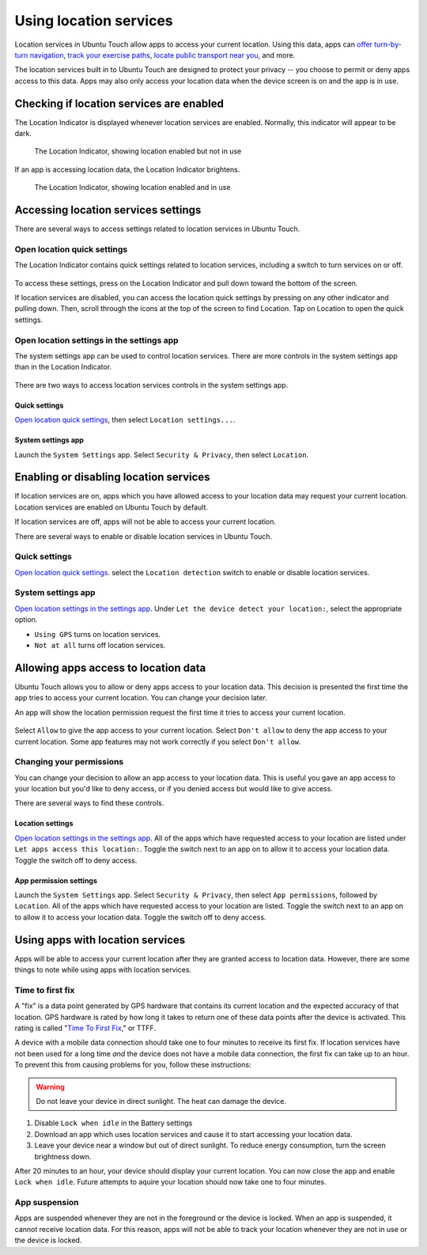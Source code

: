 Using location services
=======================

Location services in Ubuntu Touch allow apps to access your current location. Using this data, apps can `offer turn-by-turn navigation <https://open-store.io/app/navigator.costales>`__, `track your exercise paths <https://open-store.io/app/activitytracker.cwayne18>`__, `locate public transport near you <https://open-store.io/app/transport.zubozrout>`__, and more.

The location services built in to Ubuntu Touch are designed to protect your privacy -- you choose to permit or deny apps access to this data. Apps may also only access your location data when the device screen is on and the app is in use.

Checking if location services are enabled
-----------------------------------------

The Location Indicator is displayed whenever location services are enabled. Normally, this indicator will appear to be dark.

.. figure:: /_static/images/userguide/location/location-indicator-inactive-circled.jpg

    The Location Indicator, showing location enabled but not in use

If an app is accessing location data, the Location Indicator brightens.

.. figure:: /_static/images/userguide/location/location-indicator-active-circled.jpg

    The Location Indicator, showing location enabled and in use

.. _open_location_settings:

Accessing location services settings
------------------------------------

There are several ways to access settings related to location services in Ubuntu Touch.

Open location quick settings
^^^^^^^^^^^^^^^^^^^^^^^^^^^^

The Location Indicator contains quick settings related to location services, including a switch to turn services on or off.

.. figure:: /_static/images/userguide/location/location-quick-settings.jpg

To access these settings, press on the Location Indicator and pull down toward the bottom of the screen.

If location services are disabled, you can access the location quick settings by pressing on any other indicator and pulling down. Then, scroll through the icons at the top of the screen to find Location. Tap on Location to open the quick settings.

Open location settings in the settings app
^^^^^^^^^^^^^^^^^^^^^^^^^^^^^^^^^^^^^^^^^^

The system settings app can be used to control location services. There are more controls in the system settings app than in the Location Indicator.

.. figure:: /_static/images/userguide/location/location-settings.jpg

There are two ways to access location services controls in the system settings app.

Quick settings
""""""""""""""

`Open location quick settings`_, then select ``Location settings...``.

System settings app
"""""""""""""""""""

Launch the ``System Settings`` app. Select ``Security & Privacy``, then select ``Location``.


Enabling or disabling location services
---------------------------------------

If location services are on, apps which you have allowed access to your location data may request your current location. Location services are enabled on Ubuntu Touch by default.

If location services are off, apps will not be able to access your current location.

There are several ways to enable or disable location services in Ubuntu Touch.

Quick settings
^^^^^^^^^^^^^^

`Open location quick settings`_. select the ``Location detection`` switch to enable or disable location services.

System settings app
^^^^^^^^^^^^^^^^^^^

`Open location settings in the settings app`_. Under ``Let the device detect your location:``, select the appropriate option.

* ``Using GPS`` turns on location services.
* ``Not at all`` turns off location services.

Allowing apps access to location data
-------------------------------------

Ubuntu Touch allows you to allow or deny apps access to your location data. This decision is presented the first time the app tries to access your current location. You can change your decision later.

An app will show the location permission request the first time it tries to access your current location.

.. figure:: /_static/images/userguide/location/location-prompt.png
    :align: center

Select ``Allow`` to give the app access to your current location. Select ``Don't allow`` to deny the app access to your current location. Some app features may not work correctly if you select ``Don't allow``.

Changing your permissions
^^^^^^^^^^^^^^^^^^^^^^^^^

You can change your decision to allow an app access to your location data. This is useful you gave an app access to your location but you'd like to deny access, or if you denied access but would like to give access.

There are several ways to find these controls.

Location settings
"""""""""""""""""

`Open location settings in the settings app`_. All of the apps which have requested access to your location are listed under ``Let apps access this location:``. Toggle the switch next to an app on to allow it to access your location data. Toggle the switch off to deny access.

App permission settings
"""""""""""""""""""""""

Launch the ``System Settings`` app. Select ``Security & Privacy``, then select ``App permissions``, followed by ``Location``. All of the apps which have requested access to your location are listed. Toggle the switch next to an app on to allow it to access your location data. Toggle the switch off to deny access.

Using apps with location services
---------------------------------

Apps will be able to access your current location after they are granted access to location data. However, there are some things to note while using apps with location services.

Time to first fix
^^^^^^^^^^^^^^^^^

A "fix" is a data point generated by GPS hardware that contains its current location and the expected accuracy of that location. GPS hardware is rated by how long it takes to return one of these data points after the device is activated. This rating is called "`Time To First Fix <https://en.wikipedia.org/wiki/Time_to_first_fix>`_," or TTFF.

A device with a mobile data connection should take one to four minutes to receive its first fix. If location services have not been used for a long time *and* the device does not have a mobile data connection, the first fix can take up to an hour. To prevent this from causing problems for you, follow these instructions:

.. warning::

    Do not leave your device in direct sunlight. The heat can damage the device.

#. Disable ``Lock when idle`` in the Battery settings
#. Download an app which uses location services and cause it to start accessing your location data.
#. Leave your device near a window but out of direct sunlight. To reduce energy consumption, turn the screen brightness down.

After 20 minutes to an hour, your device should display your current location. You can now close the app and enable ``Lock when idle``. Future attempts to aquire your location should now take one to four minutes.

App suspension
^^^^^^^^^^^^^^

Apps are suspended whenever they are not in the foreground or the device is locked. When an app is suspended, it cannot receive location data. For this reason, apps will not be able to track your location whenever they are not in use or the device is locked.
